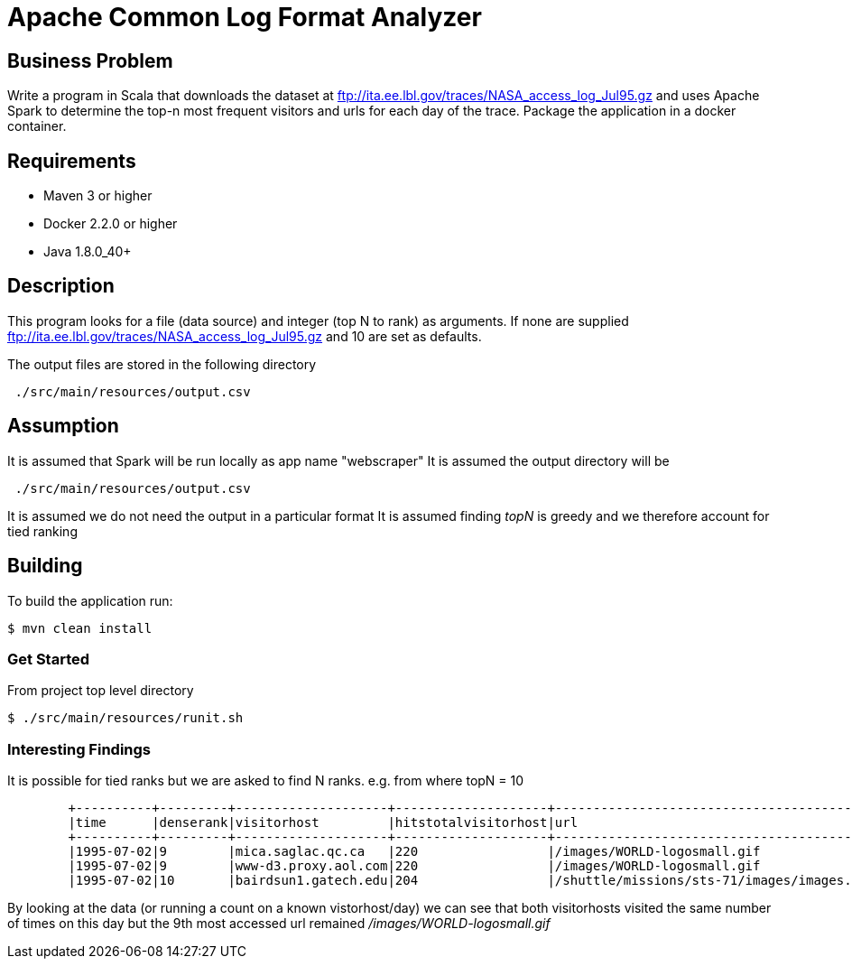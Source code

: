 Apache Common Log Format Analyzer
================================

Business Problem
-----------------
Write a program in Scala that downloads the dataset at ftp://ita.ee.lbl.gov/traces/NASA_access_log_Jul95.gz and uses Apache Spark to determine the top-n most frequent visitors and urls for each day of the trace.  
Package the application in a docker container.

Requirements
------------

    * Maven 3 or higher
    * Docker 2.2.0 or higher
    * Java 1.8.0_40+

Description
-----------
This program looks for a file (data source) and integer (top N to rank) as arguments.
If none are supplied ftp://ita.ee.lbl.gov/traces/NASA_access_log_Jul95.gz and 10 are set as defaults.

The output files are stored in the following directory
[source,bash]
 ./src/main/resources/output.csv

Assumption
----------
It is assumed that Spark will be run locally as app name "webscraper"
It is assumed the output directory will be
[source,bash]
 ./src/main/resources/output.csv

It is assumed we do not need the output in a particular format
It is assumed finding 'topN' is greedy and we therefore account for tied ranking

Building
--------
To build the application run:

[source,bash]
$ mvn clean install

=== Get Started

From project top level directory

[source,bash]
$ ./src/main/resources/runit.sh

=== Interesting Findings
It is possible for tied ranks but we are asked to find N ranks.
    e.g. from where topN = 10
-----
        +----------+---------+--------------------+--------------------+-----------------------------------------------+------------+
        |time      |denserank|visitorhost         |hitstotalvisitorhost|url                                            |hitstotalurl|
        +----------+---------+--------------------+--------------------+-----------------------------------------------+------------+
        |1995-07-02|9        |mica.saglac.qc.ca   |220                 |/images/WORLD-logosmall.gif                    |1296        |
        |1995-07-02|9        |www-d3.proxy.aol.com|220                 |/images/WORLD-logosmall.gif                    |1296        |
        |1995-07-02|10       |bairdsun1.gatech.edu|204                 |/shuttle/missions/sts-71/images/images.html    |1281        |
-----
By looking at the data (or running a count on a known vistorhost/day) we can see that both visitorhosts visited the same number of times on this day
but the 9th most accessed url remained '/images/WORLD-logosmall.gif'
